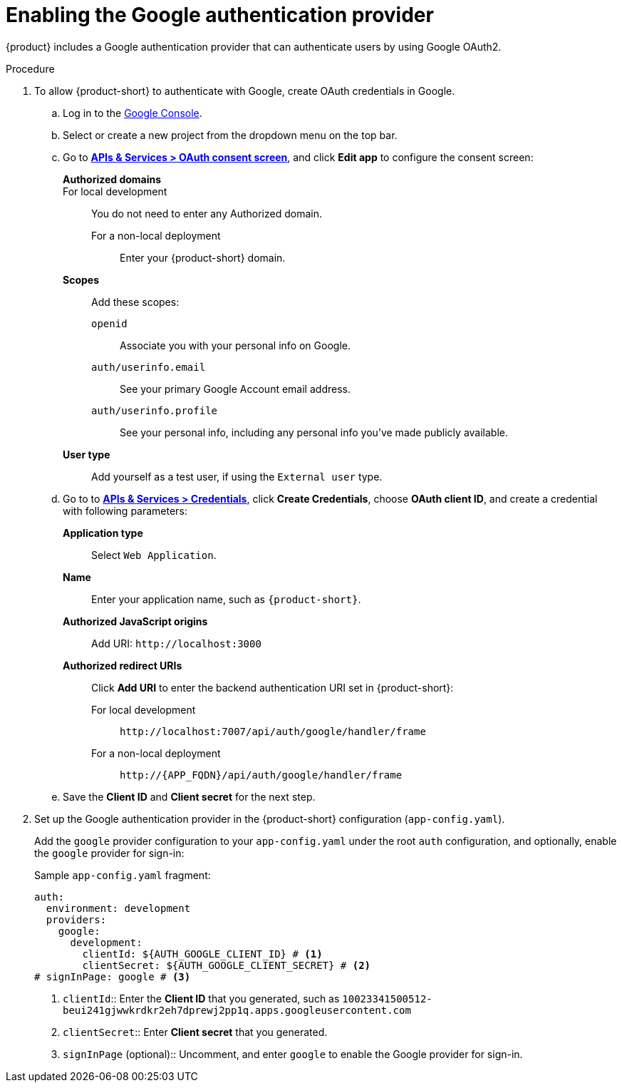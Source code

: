 [id='proc-adding-google-as-an-authentication-provider_{context}']
= Enabling the Google authentication provider

{product} includes a Google authentication provider that can authenticate users by using Google OAuth2.

.Procedure
. To allow {product-short} to authenticate with Google, create OAuth credentials in Google.
.. Log in to the link:https://console.cloud.google.com/[Google Console].
.. Select or create a new project from the dropdown menu on the top bar.
.. Go to link:https://console.cloud.google.com/apis/credentials/consent[*APIs & Services > OAuth consent screen*], and click *Edit app* to configure the consent screen:
**Authorized domains**::
For local development:: You do not need to enter any Authorized domain.
For a non-local deployment::: Enter your {product-short} domain.
*Scopes*:: Add these scopes:
`openid`::: Associate you with your personal info on Google.
`auth/userinfo.email`::: See your primary Google Account email address.
`auth/userinfo.profile`::: See your personal info, including any personal info you've made publicly available.
*User type*:: Add yourself as a test user, if using the `External user` type.
.. Go to to link:https://console.cloud.google.com/apis/credentials[*APIs & Services > Credentials*], click *Create Credentials*, choose *OAuth client ID*, and create a credential with following parameters:
*Application type*:: Select `Web Application`.
*Name*:: Enter your application name, such as `{product-short}`.
*Authorized JavaScript origins*:: Add URI: `pass:[http://localhost:3000]`
*Authorized redirect URIs*:: Click *Add URI* to enter the backend authentication URI set in {product-short}:
For local development::: `pass:[http://localhost:7007/api/auth/google/handler/frame]`
For a non-local deployment::: `pass:[http://{APP_FQDN}/api/auth/google/handler/frame]`
.. Save the *Client ID* and *Client secret* for the next step.

. Set up the Google authentication provider in the {product-short} configuration (`app-config.yaml`).
+
Add the `google` provider configuration to your `app-config.yaml` under the root `auth` configuration, and optionally, enable the `google` provider for sign-in:
+
.Sample `app-config.yaml` fragment:
[source,yaml]
----
auth:
  environment: development
  providers:
    google:
      development:
        clientId: ${AUTH_GOOGLE_CLIENT_ID} # <1>
        clientSecret: ${AUTH_GOOGLE_CLIENT_SECRET} # <2>
# signInPage: google # <3>
----

<1> `clientId`:: Enter the *Client ID* that you generated, such as `10023341500512-beui241gjwwkrdkr2eh7dprewj2pp1q.apps.googleusercontent.com`

<2> `clientSecret`:: Enter *Client secret* that you generated.

<3> `signInPage` (optional):: Uncomment, and enter `google` to enable the Google provider for sign-in.
